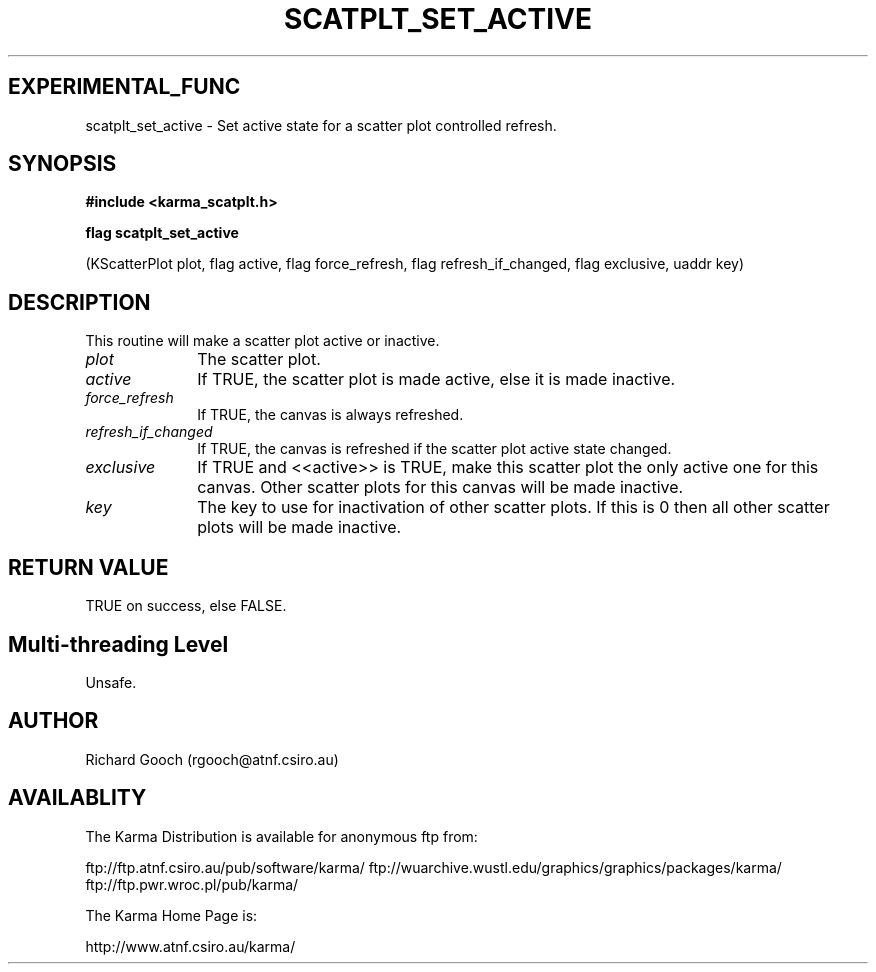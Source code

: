 .TH SCATPLT_SET_ACTIVE 3 "13 Nov 2005" "Karma Distribution"
.SH EXPERIMENTAL_FUNC
scatplt_set_active \- Set active state for a scatter plot controlled refresh.
.SH SYNOPSIS
.B #include <karma_scatplt.h>
.sp
.B flag scatplt_set_active
.sp
(KScatterPlot plot, flag active, flag force_refresh,
flag refresh_if_changed, flag exclusive, uaddr key)
.SH DESCRIPTION
This routine will make a scatter plot active or inactive.
.IP \fIplot\fP 1i
The scatter plot.
.IP \fIactive\fP 1i
If TRUE, the scatter plot is made active, else it is made
inactive.
.IP \fIforce_refresh\fP 1i
If TRUE, the canvas is always refreshed.
.IP \fIrefresh_if_changed\fP 1i
If TRUE, the canvas is refreshed if the scatter plot
active state changed.
.IP \fIexclusive\fP 1i
If TRUE and <<active>> is TRUE, make this scatter plot the only
active one for this canvas. Other scatter plots for this canvas will be
made inactive.
.IP \fIkey\fP 1i
The key to use for inactivation of other scatter plots. If this is 0
then all other scatter plots will be made inactive.
.SH RETURN VALUE
TRUE on success, else FALSE.
.SH Multi-threading Level
Unsafe.
.SH AUTHOR
Richard Gooch (rgooch@atnf.csiro.au)
.SH AVAILABLITY
The Karma Distribution is available for anonymous ftp from:

ftp://ftp.atnf.csiro.au/pub/software/karma/
ftp://wuarchive.wustl.edu/graphics/graphics/packages/karma/
ftp://ftp.pwr.wroc.pl/pub/karma/

The Karma Home Page is:

http://www.atnf.csiro.au/karma/
